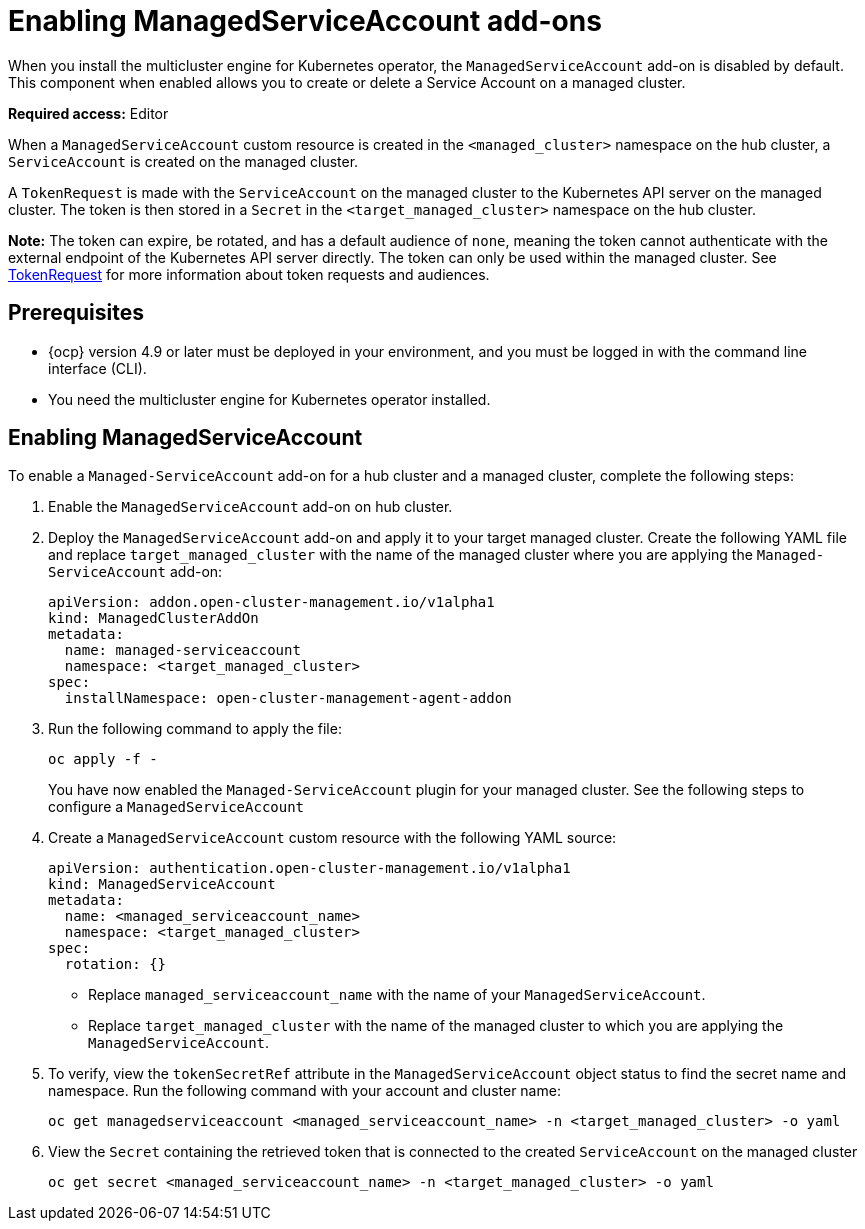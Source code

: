 [#managed-serviceaccount-addon]
= Enabling ManagedServiceAccount add-ons

When you install the multicluster engine for Kubernetes operator, the `ManagedServiceAccount` add-on is disabled by default. This component when enabled allows you to create or delete a Service Account on a managed cluster. 

**Required access:** Editor 

When a `ManagedServiceAccount` custom resource is created in the `<managed_cluster>` namespace on the hub cluster, a `ServiceAccount` is created on the managed cluster. 

A `TokenRequest` is made with the `ServiceAccount` on the managed cluster to the Kubernetes API server on the managed cluster. The token is then stored in a `Secret` in the `<target_managed_cluster>` namespace on the hub cluster.

**Note:** The token can expire, be rotated, and has a default audience of `none`, meaning the token cannot authenticate with the external endpoint of the Kubernetes API server directly. The token can only be used within the managed cluster. See https://kubernetes.io/docs/reference/kubernetes-api/authentication-resources/token-request-v1/[TokenRequest] for more information about token requests and audiences.

[#serviceaccount_prereqs]
== Prerequisites

- {ocp} version 4.9 or later must be deployed in your environment, and you must be logged in with the command line interface (CLI).
- You need the multicluster engine for Kubernetes operator installed.


[#serviceaccount_enable]
== Enabling ManagedServiceAccount

To enable a `Managed-ServiceAccount` add-on for a hub cluster and a managed cluster, complete the following steps:

. Enable the `ManagedServiceAccount` add-on on hub cluster. 
//by following adv install or enabling ManagedServiceAccount (link), or write this instructions here.

. Deploy the `ManagedServiceAccount` add-on and apply it to your target managed cluster. Create the following YAML file and replace `target_managed_cluster` with the name of the managed cluster where you are applying the `Managed-ServiceAccount` add-on:

+
[source,yaml]
----
apiVersion: addon.open-cluster-management.io/v1alpha1
kind: ManagedClusterAddOn
metadata:
  name: managed-serviceaccount
  namespace: <target_managed_cluster>
spec:
  installNamespace: open-cluster-management-agent-addon
----

. Run the following command to apply the file:

+
----
oc apply -f -
----
+
You have now enabled the `Managed-ServiceAccount` plugin for your managed cluster. See the following steps to configure a `ManagedServiceAccount`

. Create a `ManagedServiceAccount` custom resource with the following YAML source:

+
[source,yaml]
----
apiVersion: authentication.open-cluster-management.io/v1alpha1
kind: ManagedServiceAccount
metadata:
  name: <managed_serviceaccount_name>
  namespace: <target_managed_cluster>
spec:
  rotation: {}
----
+
- Replace `managed_serviceaccount_name` with the name of your `ManagedServiceAccount`.
+
- Replace `target_managed_cluster` with the name of the managed cluster to which you are applying the `ManagedServiceAccount`.

. To verify, view the `tokenSecretRef` attribute in the `ManagedServiceAccount` object status to find the secret name and namespace. Run the following command with your account and cluster name:

+
----
oc get managedserviceaccount <managed_serviceaccount_name> -n <target_managed_cluster> -o yaml
----

. View the `Secret` containing the retrieved token that is connected to the created `ServiceAccount` on the managed cluster
+
----
oc get secret <managed_serviceaccount_name> -n <target_managed_cluster> -o yaml
----

